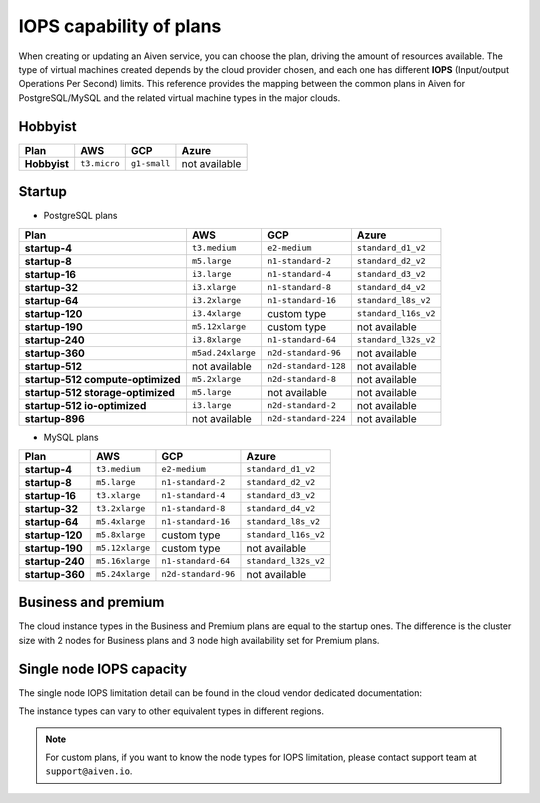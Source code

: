 IOPS capability of plans
========================

When creating or updating an Aiven service, you can choose the plan, driving the amount of resources available. The type of virtual machines created depends by the cloud provider chosen, and each one has different **IOPS** (Input/output Operations Per Second) limits. This reference provides the mapping between the common plans in Aiven for PostgreSQL/MySQL and the related virtual machine types in the major clouds.

Hobbyist
''''''''

.. list-table::
    :header-rows: 1

    * - Plan
      - AWS
      - GCP
      - Azure
    * - **Hobbyist**
      - ``t3.micro``
      - ``g1-small``
      - not available


Startup
'''''''

- PostgreSQL plans

.. list-table::
    :header-rows: 1

    * - Plan
      - AWS
      - GCP
      - Azure
    * - **startup-4**
      - ``t3.medium``
      - ``e2-medium``
      - ``standard_d1_v2``
    * - **startup-8**
      - ``m5.large``
      - ``n1-standard-2``
      - ``standard_d2_v2``
    * - **startup-16**
      - ``i3.large``
      - ``n1-standard-4``
      - ``standard_d3_v2``     
    * - **startup-32**
      - ``i3.xlarge``
      - ``n1-standard-8``
      - ``standard_d4_v2`` 
    * - **startup-64**
      - ``i3.2xlarge``
      - ``n1-standard-16``
      - ``standard_l8s_v2`` 
    * - **startup-120**
      - ``i3.4xlarge``           
      - custom type             
      - ``standard_l16s_v2``
    * - **startup-190**
      - ``m5.12xlarge``          
      - custom type             
      - not available
    * - **startup-240**
      - ``i3.8xlarge``
      - ``n1-standard-64``          
      - ``standard_l32s_v2``
    * - **startup-360**
      - ``m5ad.24xlarge``        
      - ``n2d-standard-96``         
      - not available
    * - **startup-512**                      
      - not available        
      - ``n2d-standard-128``        
      - not available
    * - **startup-512 compute-optimized**   
      - ``m5.2xlarge``           
      - ``n2d-standard-8``           
      - not available
    * - **startup-512 storage-optimized**      
      - ``m5.large``             
      - not available           
      - not available
    * - **startup-512 io-optimized**          
      - ``i3.large``             
      - ``n2d-standard-2``           
      - not available
    * - **startup-896**                        
      - not available        
      - ``n2d-standard-224``        
      - not available

- MySQL plans

.. list-table::
    :header-rows: 1

    * - Plan
      - AWS
      - GCP
      - Azure
    * - **startup-4**
      - ``t3.medium``
      - ``e2-medium``
      - ``standard_d1_v2``
    * - **startup-8**
      - ``m5.large``
      - ``n1-standard-2``
      - ``standard_d2_v2``
    * - **startup-16**
      - ``t3.xlarge``
      - ``n1-standard-4``
      - ``standard_d3_v2``     
    * - **startup-32**
      - ``t3.2xlarge``
      - ``n1-standard-8``
      - ``standard_d4_v2`` 
    * - **startup-64**
      - ``m5.4xlarge``
      - ``n1-standard-16``
      - ``standard_l8s_v2`` 
    * - **startup-120**
      - ``m5.8xlarge``           
      - custom type             
      - ``standard_l16s_v2``
    * - **startup-190**
      - ``m5.12xlarge``          
      - custom type             
      - not available
    * - **startup-240**
      - ``m5.16xlarge``
      - ``n1-standard-64``          
      - ``standard_l32s_v2``
    * - **startup-360**
      - ``m5.24xlarge``        
      - ``n2d-standard-96``         
      - not available


Business and premium
'''''''''''''''''''''

The cloud instance types in the Business and Premium plans are equal to the startup ones. The difference is the cluster size with 2 nodes for Business plans and 3 node high availability set for Premium plans.

Single node IOPS capacity
'''''''''''''''''''''''''

The single node IOPS limitation detail can be found in the cloud vendor dedicated documentation:

.. panels::
    :card: shadow

    **AWS** Amazon EC2 Instance Types

    +++

    .. link-button:: https://aws.amazon.com/ec2/instance-types/
        :text: Read more
        :classes: stretched-link

    ---

    **GCP** General-purpose machine family

    +++

    .. link-button:: https://cloud.google.com/compute/docs/general-purpose-machines
        :text: Read more
        :classes: stretched-link

    ---

    **Azure** Previous generations of virtual machine sizes

    +++

    .. link-button:: https://docs.microsoft.com/en-us/azure/virtual-machines/sizes-previous-gen
        :text: Read more
        :classes: stretched-link

    ---

The instance types can vary to other equivalent types in different regions.

.. note:: For custom plans, if you want to know the node types for IOPS limitation, please contact support team at ``support@aiven.io``.